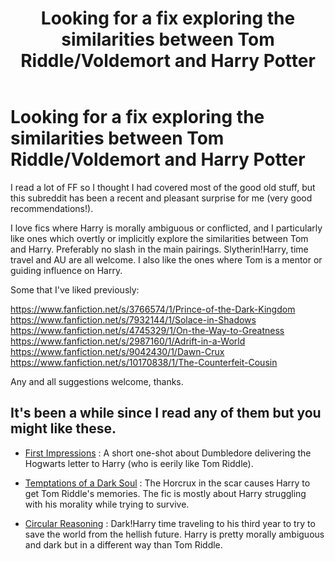 #+TITLE: Looking for a fix exploring the similarities between Tom Riddle/Voldemort and Harry Potter

* Looking for a fix exploring the similarities between Tom Riddle/Voldemort and Harry Potter
:PROPERTIES:
:Author: T_M_Riddles_Diary
:Score: 15
:DateUnix: 1419824891.0
:DateShort: 2014-Dec-29
:FlairText: Request
:END:
I read a lot of FF so I thought I had covered most of the good old stuff, but this subreddit has been a recent and pleasant surprise for me (very good recommendations!).

I love fics where Harry is morally ambiguous or conflicted, and I particularly like ones which overtly or implicitly explore the similarities between Tom and Harry. Preferably no slash in the main pairings. Slytherin!Harry, time travel and AU are all welcome. I also like the ones where Tom is a mentor or guiding influence on Harry.

Some that I've liked previously:

[[https://www.fanfiction.net/s/3766574/1/Prince-of-the-Dark-Kingdom]] [[https://www.fanfiction.net/s/7932144/1/Solace-in-Shadows]] [[https://www.fanfiction.net/s/4745329/1/On-the-Way-to-Greatness]] [[https://www.fanfiction.net/s/2987160/1/Adrift-in-a-World]] [[https://www.fanfiction.net/s/9042430/1/Dawn-Crux]] [[https://www.fanfiction.net/s/10170838/1/The-Counterfeit-Cousin]]

Any and all suggestions welcome, thanks.


** It's been a while since I read any of them but you might like these.

- [[https://www.fanfiction.net/s/3646122/1/First-Impressions][First Impressions]] : A short one-shot about Dumbledore delivering the Hogwarts letter to Harry (who is eerily like Tom Riddle).

- [[https://www.fanfiction.net/s/2837735/1/Temptations-of-a-Dark-Soul][Temptations of a Dark Soul]] : The Horcrux in the scar causes Harry to get Tom Riddle's memories. The fic is mostly about Harry struggling with his morality while trying to survive.

- [[https://www.fanfiction.net/s/2680093/1/Circular-Reasoning][Circular Reasoning]] : Dark!Harry time traveling to his third year to try to save the world from the hellish future. Harry is pretty morally ambiguous and dark but in a different way than Tom Riddle.
:PROPERTIES:
:Author: Paraparakachak
:Score: 2
:DateUnix: 1419855074.0
:DateShort: 2014-Dec-29
:END:
